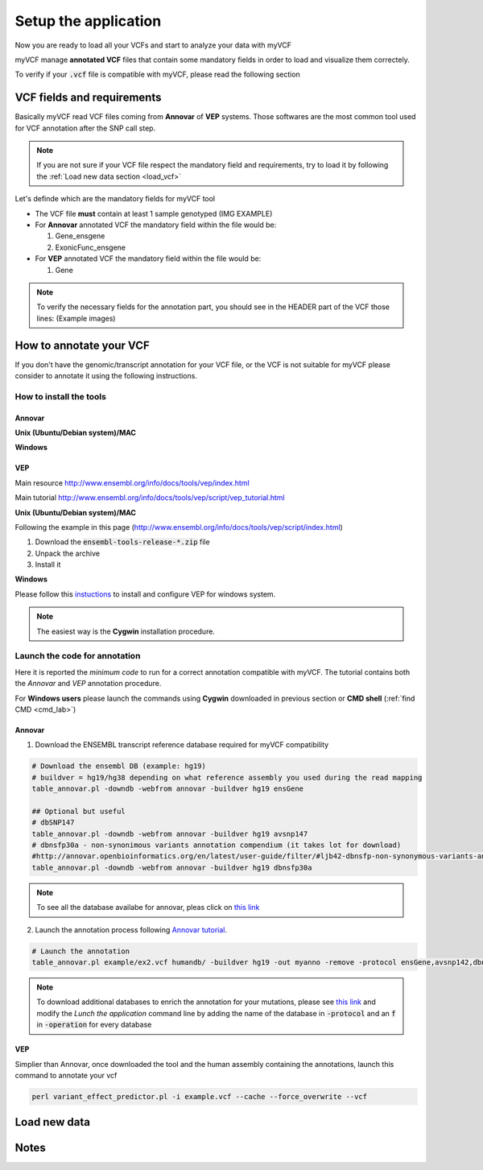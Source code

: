 .. _setup_label:

Setup the application
=====================

Now you are ready to load all your VCFs and start to analyze your data with myVCF

myVCF manage **annotated VCF** files that contain some mandatory fields in order to load and visualize them correctely.

To verify if your :code:`.vcf` file is compatible with myVCF, please read the following section

VCF fields and requirements
---------------------------

Basically myVCF read VCF files coming from **Annovar** of **VEP** systems. Those softwares are the most common tool used for VCF annotation after the SNP call step.

.. Note::
  If you are not sure if your VCF file respect the mandatory field and requirements, try to load it by following the :ref:`Load new data section <load_vcf>`

Let's definde which are the mandatory fields for myVCF tool

- The VCF file **must** contain at least 1 sample genotyped (IMG EXAMPLE)

- For **Annovar** annotated VCF the mandatory field within the file would be:

  1. Gene_ensgene
  2. ExonicFunc_ensgene

- For **VEP** annotated VCF the mandatory field within the file would be:

  1. Gene

.. Note::
  To verify the necessary fields for the annotation part, you should see in the HEADER part of the VCF those lines:
  (Example images)

How to annotate your VCF
------------------------

If you don't have the genomic/transcript annotation for your VCF file, or the VCF is not suitable for myVCF please consider to annotate it using the following instructions.

------------------------
How to install the tools
------------------------

Annovar
^^^^^^^

**Unix (Ubuntu/Debian system)/MAC**

**Windows**

VEP
^^^

Main resource
http://www.ensembl.org/info/docs/tools/vep/index.html

Main tutorial
http://www.ensembl.org/info/docs/tools/vep/script/vep_tutorial.html

**Unix (Ubuntu/Debian system)/MAC**

Following the example in this page (http://www.ensembl.org/info/docs/tools/vep/script/index.html)

1. Download the :code:`ensembl-tools-release-*.zip` file
2. Unpack the archive
3. Install it

**Windows**

Please follow this `instuctions <http://www.ensembl.org/info/docs/tools/vep/script/vep_download.html#windows>`_ to install and configure VEP for windows system.

.. Note:: The easiest way is the **Cygwin** installation procedure.

------------------------------
Launch the code for annotation
------------------------------

Here it is reported the *minimum code* to run for a correct annotation compatible with myVCF. The tutorial contains both the *Annovar* and *VEP* annotation procedure.

For **Windows users** please launch the commands using **Cygwin** downloaded in previous section or **CMD shell** (:ref:`find CMD <cmd_lab>`)

Annovar
^^^^^^^

1. Download the ENSEMBL transcript reference database required for myVCF compatibility

.. code-block:: shell

  # Download the ensembl DB (example: hg19)
  # buildver = hg19/hg38 depending on what reference assembly you used during the read mapping
  table_annovar.pl -downdb -webfrom annovar -buildver hg19 ensGene

  ## Optional but useful
  # dbSNP147
  table_annovar.pl -downdb -webfrom annovar -buildver hg19 avsnp147
  # dbnsfp30a - non-synonimous variants annotation compendium (it takes lot for download)
  #http://annovar.openbioinformatics.org/en/latest/user-guide/filter/#ljb42-dbnsfp-non-synonymous-variants-annotation
  table_annovar.pl -downdb -webfrom annovar -buildver hg19 dbnsfp30a

.. Note:: To see all the database availabe for annovar, pleas click on `this link <http://annovar.openbioinformatics.org/en/latest/user-guide/download/>`_

2. Launch the annotation process following `Annovar tutorial <http://annovar.openbioinformatics.org/en/latest/user-guide/startup/#table_annovarpl>`_.

.. code-block:: shell

  # Launch the annotation
  table_annovar.pl example/ex2.vcf humandb/ -buildver hg19 -out myanno -remove -protocol ensGene,avsnp142,dbnsfp30a -operation g,f,f -nastring . -vcfinput

.. Note:: To download additional databases to enrich the annotation for your mutations, please see `this link <http://annovar.openbioinformatics.org/en/latest/user-guide/download/#additional-databases>`_ and modify the *Lunch the application* command line by adding the name of the database in :code:`-protocol` and an :code:`f` in :code:`-operation` for every database

VEP
^^^

Simplier than Annovar, once downloaded the tool and the human assembly containing the annotations, launch this command to annotate your vcf

.. code-block:: shell

  perl variant_effect_predictor.pl -i example.vcf --cache --force_overwrite --vcf


.. _load_vcf:

Load new data
-------------

Notes
-----
